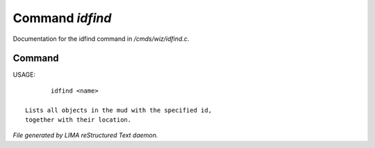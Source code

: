 *****************
Command *idfind*
*****************

Documentation for the idfind command in */cmds/wiz/idfind.c*.

Command
=======

USAGE::

	idfind <name>

 Lists all objects in the mud with the specified id,
 together with their location.



*File generated by LIMA reStructured Text daemon.*
